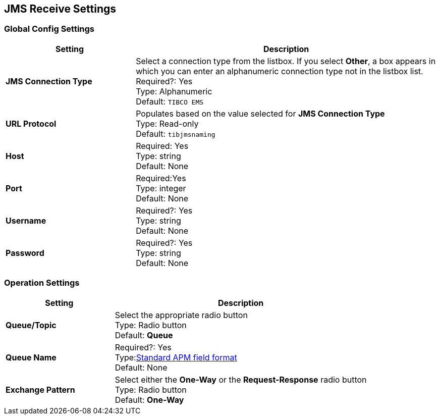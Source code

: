 == JMS Receive Settings

=== Global Config Settings

[%header,cols="3s,7a"]
|===
|Setting |Description

|JMS Connection Type
|Select a connection type from the listbox. If you select *Other*, a box appears in which you can enter an alphanumeric connection type not in the listbox list.
Required?: Yes +
Type: Alphanumeric +
Default: `TIBCO EMS`


| URL Protocol
| Populates based on the value selected for *JMS Connection Type* +
Type: Read-only +
Default: `tibjmsnaming`


| Host
|
Required: Yes +
Type: string +
Default: None


| Port
|
Required:Yes +
Type: integer +
Default: None


| Username
| Required?: Yes +
Type: string +
Default: None

| Password
| Required?: Yes +
Type: string +
Default: None

|===

=== Operation Settings

[%header,cols="3s,7a"]
|===

|Setting |Description

| Queue/Topic
| Select the appropriate radio button +
Type: Radio button +
Default: *Queue*


| Queue Name
|
Required?: Yes +
Type:xref:glossary#s[Standard APM field format] +
Default: None


| Exchange Pattern
| Select either the *One-Way* or the *Request-Response* radio button +
Type: Radio button +
Default: *One-Way*


|===
